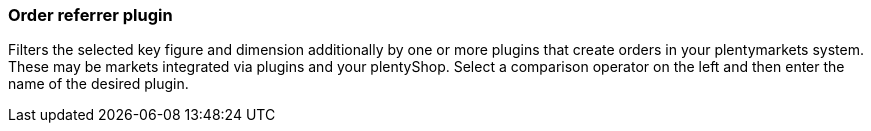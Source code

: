 === Order referrer plugin

Filters the selected key figure and dimension additionally by one or more plugins that create orders in your plentymarkets system. These may be markets integrated via plugins and your plentyShop.
Select a comparison operator on the left and then enter the name of the desired plugin.
